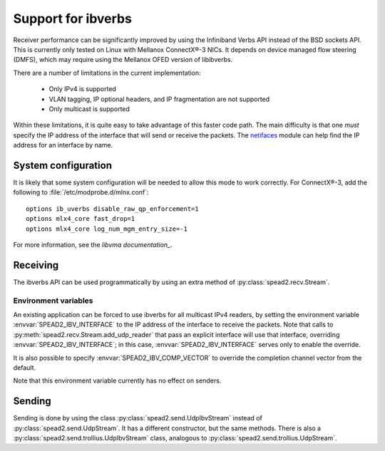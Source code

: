 Support for ibverbs
===================
Receiver performance can be significantly improved by using the Infiniband
Verbs API instead of the BSD sockets API. This is currently only tested on
Linux with Mellanox ConnectX®-3 NICs. It depends on device managed flow
steering (DMFS), which may require using the Mellanox OFED version of
libibverbs.

There are a number of limitations in the current implementation:

 - Only IPv4 is supported
 - VLAN tagging, IP optional headers, and IP fragmentation are not supported
 - Only multicast is supported

Within these limitations, it is quite easy to take advantage of this faster
code path. The main difficulty is that one *must* specify the IP address of
the interface that will send or receive the packets. The netifaces_ module can
help find the IP address for an interface by name.

.. _netifaces: https://pypi.python.org/pypi/netifaces

System configuration
--------------------
It is likely that some system configuration will be needed to allow this mode
to work correctly. For ConnectX®-3, add the following to
:file:`/etc/modprobe.d/mlnx.conf`::

   options ib_uverbs disable_raw_qp_enforcement=1
   options mlx4_core fast_drop=1
   options mlx4_core log_num_mgm_entry_size=-1

For more information, see the `libvma documentation_`.

.. _libvma documentation: https://github.com/Mellanox/libvma

Receiving
---------
The ibverbs API can be used programmatically by using an extra method of
:py:class:`spead2.recv.Stream`.

.. py:method:: spead2.recv.Stream.add_udp_ibv_reader(endpoints, interface_address, max_size=DEFAULT_UDP_IBV_MAX_SIZE, buffer_size=DEFAULT_UDP_IBV_BUFFER_SIZE, comp_vector=0, max_poll=DEFAULT_UDP_IBV_MAX_POLL)

      Feed data from multicast IPv4 traffic. For backwards compatibility, one
      can also pass a single address and port as two separate arguments in
      place of `endpoints`.

      :param list endpoints: List of 2-tuples, each containing a
        hostname/IP address the multicast group and the UDP port number.
      :param str interface_address: Hostname/IP address of the interface which
        will be subscribed
      :param int max_size: Maximum packet size that will be accepted
      :param int buffer_size: Requested memory allocation for work requests. Note
        that this is used to determine the number of packets
        to buffer; if the packets are smaller than `max_size`,
        then fewer bytes will be buffered.
      :param int comp_vector: Completion channel vector (interrupt)
        for asynchronous operation, or
        a negative value to poll continuously. Polling
        should not be used if there are other users of the
        thread pool. If a non-negative value is provided, it
        is taken modulo the number of available completion
        vectors. This allows a number of readers to be
        assigned sequential completion vectors and have them
        load-balanced, without concern for the number
        available.
      :param int max_poll: Maximum number of times to poll in a row, without
        waiting for an interrupt (if `comp_vector` is
        non-negative) or letting other code run on the
        thread (if `comp_vector` is negative).

Environment variables
^^^^^^^^^^^^^^^^^^^^^
An existing application can be forced to use ibverbs for all multicast IPv4
readers, by setting the environment variable :envvar:`SPEAD2_IBV_INTERFACE` to the IP
address of the interface to receive the packets. Note that calls to
:py:meth:`spead2.recv.Stream.add_udp_reader` that pass an explicit interface
will use that interface, overriding :envvar:`SPEAD2_IBV_INTERFACE`; in this case,
:envvar:`SPEAD2_IBV_INTERFACE` serves only to enable the override.

It is also possible to specify :envvar:`SPEAD2_IBV_COMP_VECTOR` to override the
completion channel vector from the default.

Note that this environment variable currently has no effect on senders.

Sending
-------
Sending is done by using the class :py:class:`spead2.send.UdpIbvStream` instead
of :py:class:`spead2.send.UdpStream`. It has a different constructor, but the
same methods. There is also a :py:class:`spead2.send.trollius.UdpIbvStream` class,
analogous to :py:class:`spead2.send.trollius.UdpStream`.

.. py:class:: spead2.send.UdpIbvStream(thread_pool, multicast_group, port, config, interface_address, buffer_size, ttl=1, comp_vector=0, max_poll=DEFAULT_MAX_POLL)

   Create a multicast IPv4 UDP stream using the ibverbs API

   :param thread_pool: Thread pool handling the I/O
   :type thread_pool: :py:class:`spead2.ThreadPool`
   :param str multicast_group: Multicast group hostname/IP address
   :param int port: Destination port
   :param config: Stream configuration
   :type config: :py:class:`spead2.send.StreamConfig`
   :param str interface_address: Hostname/IP address of the interface which
     will be subscribed
   :param int buffer_size: Socket buffer size. A warning is logged if this
     size cannot be set due to OS limits.
   :param int ttl: Multicast TTL
   :param int buffer_size: Requested memory allocation for work requests.
   :param int comp_vector: Completion channel vector (interrupt)
     for asynchronous operation, or
     a negative value to poll continuously. Polling
     should not be used if there are other users of the
     thread pool. If a non-negative value is provided, it
     is taken modulo the number of available completion
     vectors. This allows a number of streams to be
     assigned sequential completion vectors and have them
     load-balanced, without concern for the number
     available.
   :param int max_poll: Maximum number of times to poll in a row, without
     waiting for an interrupt (if `comp_vector` is
     non-negative) or letting other code run on the
     thread (if `comp_vector` is negative).
